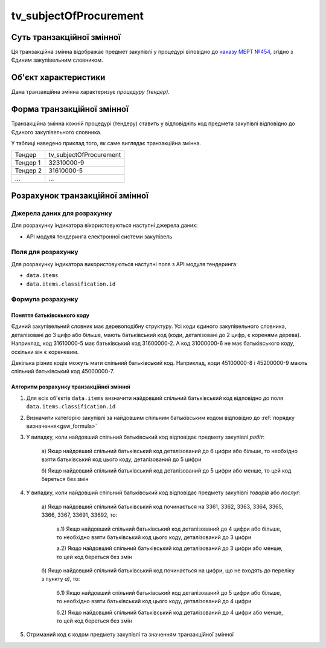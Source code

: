 ﻿.. _tv_subjectOfProcurement:

=======================
tv_subjectOfProcurement
=======================

**************************
Суть транзакційної змінної
**************************

Ця транзакційна змінна відображає предмет закупівлі у процедурі віповідно до `наказу МЕРТ №454 <http://zakon0.rada.gov.ua/laws/show/z0448-16>`_, згідно з Єдиним закупівельним словником.

*********************
Об'єкт характеристики
*********************

Дана транзакційна змінна характеризує *процедуру (тендер)*.

***************************
Форма транзакційної змінної
***************************

Транзакційна змінна кожній процедурі (тендеру) ставить у відповідніть код предмета закупівлі відповідно до Єдиного закупівельного словника.

У таблиці наведено приклад того, як саме виглядає транзакційна змінна.

======== =======================
Тендер   tv_subjectOfProcurement
-------- -----------------------
Тендер 1 32310000-9
Тендер 2 31610000-5
...      ...
======== =======================

********************************
Розрахунок транзакційної змінної
********************************

Джерела даних для розрахунку
============================

Для розрахунку індикатора вікористовуються наступні джерела даних:

- API модуля тендеринга електронної системи закупівель

Поля для розрахунку
===================

Для розрахунку індикатора використовуються наступні поля з API модуля тендеринга:

- ``data.items``
- ``data.items.classification.id``

Формула розрахунку
==================

Поняття батьківскького коду
-----------------------------

Єдиний закупівельний словник має деревоподібну структуру. Усі коди єдиного закупівельного словника, деталізовані до 3 цифр або більше, мають батьківський код (коди, деталізовані до 2 цифр, є коренями дерева). Наприклад, код 31610000-5 має батьківський код 31600000-2. А код 31000000-6 не має батьківського коду, оскільки він є кореневим.

Декілька різних кодів можуть мати спільний батьківський код. Наприклад, коди 45100000-8 і 45200000-9 мають спільний батьківський код 45000000-7.

Алгоритм розрахунку транзакційної змінної
-----------------------------------------

1. Для всіх об'єктів ``data.items`` визначити найдовший спільний батьківський код відповідно до поля ``data.items.classification.id``

2. Визначити категорію закупівлі за найдовшим спільним батьківським кодом відповідно до :ref:`порядку визначення<gsw_formula>`

3. У випадку, коли найдовший спільний батьківський код відповідає предмету закупівлі *робіт*:

    а) Якщо найдовший спільний батьківський код деталізований до 6 цифри або більше, то 
    необхідно взяти батьківський код цього коду, деталізований до 5 цифри

    б) Якщо найдовший спільний батьківський код деталізований до 5 цифри або менше, то цей код 
    береться без змін

4. У випадку, коли найдовший спільний батьківський код відповідає предмету закупівлі *товарів* або *послуг*:

    а) Якщо найдовший спільний батьківський код починається на 3361, 3362, 3363, 3364, 3365, 
    3366, 3367, 33691, 33692, то:
        
        а.1) Якщо найдовший спільний батьківський код деталізований до 4 цифри або більше, то 
        необхідно взяти батьківський код цього коду, деталізований до 3 цифри

        а.2) Якщо найдовший спільний батьківський код деталізований до 3 цифри або менше, то цей 
        код береться без змін

    б) Якщо найдовший спільний батьківський код починається на цифри, що не входять до переліку
    з пункту *а)*, то:

        б.1) Якщо найдовший спільний батьківський код деталізований до 5 цифри або більше, то 
        необхідно взяти батьківський код цього коду, деталізований до 4 цифри

        б.2) Якщо найдовший спільний батьківський код деталізований до 4 цифри або менше, то цей 
        код береться без змін

5. Отриманий код є кодом предмету закупівлі та значенням транзакційної змінної